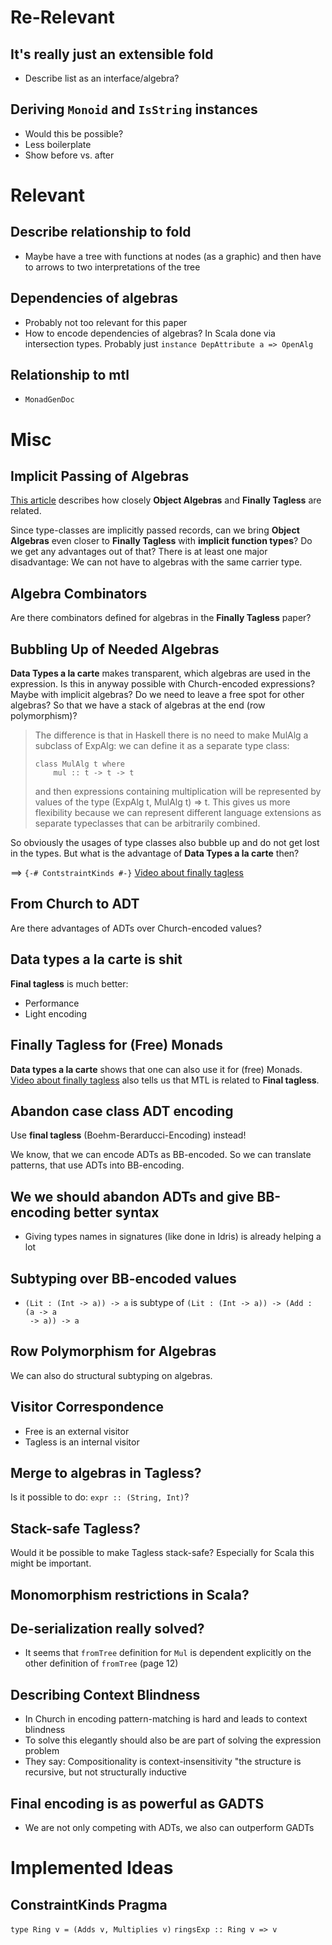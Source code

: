 * Re-Relevant
** It's really just an extensible fold

- Describe list as an interface/algebra?

** Deriving ~Monoid~ and ~IsString~ instances

- Would this be possible?
- Less boilerplate
- Show before vs. after
  
* Relevant
** Describe relationship to fold
  
- Maybe have a tree with functions at nodes (as a graphic) and then have to
  arrows to two interpretations of the tree 
  
** Dependencies of algebras
  
- Probably not too relevant for this paper
- How to encode dependencies of algebras?
  In Scala done via intersection types.
  Probably just ~instance DepAttribute a => OpenAlg~
  
** Relationship to mtl

- ~MonadGenDoc~
* Misc
** Implicit Passing of Algebras

[[https://oleksandrmanzyuk.wordpress.com/2014/06/18/from-object-algebras-to-finally-tagless-interpreters-2/][This article]] describes how closely *Object Algebras* and *Finally Tagless* are
related.

Since type-classes are implicitly passed records, can we bring *Object Algebras*
even closer to *Finally Tagless* with *implicit function types*? Do we get any
advantages out of that? There is at least one major disadvantage: We can not
have to algebras with the same carrier type.

** Algebra Combinators

Are there combinators defined for algebras in the *Finally Tagless* paper?

** Bubbling Up of Needed Algebras

*Data Types a la carte* makes transparent, which algebras are used in the
expression. Is this in anyway possible with Church-encoded expressions?
Maybe with implicit algebras? Do we need to leave a free spot for other
algebras? So that we have a stack of algebras at the end (row polymorphism)?

#+BEGIN_QUOTE
The difference is that in Haskell there is no need to make MulAlg a subclass of
ExpAlg: we can define it as a separate type class:

#+BEGIN_SRC 
class MulAlg t where
    mul :: t -> t -> t
#+END_SRC

and then expressions containing multiplication will be represented by values of the type (ExpAlg t, MulAlg t) => t. This gives us more flexibility because we can represent different language extensions as separate typeclasses that can be arbitrarily combined. 
#+END_QUOTE

So obviously the usages of type classes also bubble up and do not get lost in
the types. But what is the advantage of *Data Types a la carte* then?

==> ~{-# ContstraintKinds #-}~
[[https://www.youtube.com/watch?v=JxC1ExlLjgw][Video about finally tagless]]

** From Church to ADT
   
Are there advantages of ADTs over Church-encoded values?

** Data types a la carte is shit

*Final tagless* is much better:
- Performance
- Light encoding
  
** Finally Tagless for (Free) Monads
   
*Data types a la carte* shows that one can also use it for (free) Monads. 
[[https://www.youtube.com/watch?v=JxC1ExlLjgw][Video about finally tagless]] also tells us that MTL is related to *Final tagless*.

** Abandon case class ADT encoding
   
Use *final tagless* (Boehm-Berarducci-Encoding) instead!

We know, that we can encode ADTs as BB-encoded. So we can translate patterns,
that use ADTs into BB-encoding.

** We we should abandon ADTs and give BB-encoding better syntax
  
- Giving types names in signatures (like done in Idris) is already helping a lot

** Subtyping over BB-encoded values
   
- ~(Lit : (Int -> a)) -> a~ is subtype of ~(Lit : (Int -> a)) -> (Add : (a -> a
  -> a)) -> a~

** Row Polymorphism for Algebras

We can also do structural subtyping on algebras.

** Visitor Correspondence

- Free is an external visitor
- Tagless is an internal visitor

** Merge to algebras in Tagless?
 
Is it possible to do: ~expr :: (String, Int)~?

** Stack-safe Tagless?

Would it be possible to make Tagless stack-safe? Especially for Scala this might
be important.

** Monomorphism restrictions in Scala?
** De-serialization really solved?
   
- It seems that ~fromTree~ definition for ~Mul~ is dependent explicitly on
  the other definition of ~fromTree~ (page 12)
** Describing Context Blindness

- In Church in encoding pattern-matching is hard and leads to context blindness
- To solve this elegantly should also be are part of solving the expression problem
- They say: Compositionality is context-insensitivity
  "the structure is recursive, but not structurally inductive
** Final encoding is as powerful as GADTS
   
- We are not only competing with ADTs, we also can outperform GADTs
* Implemented Ideas
** ConstraintKinds Pragma

~type Ring v = (Adds v, Multiplies v)~
~ringsExp :: Ring v => v~
